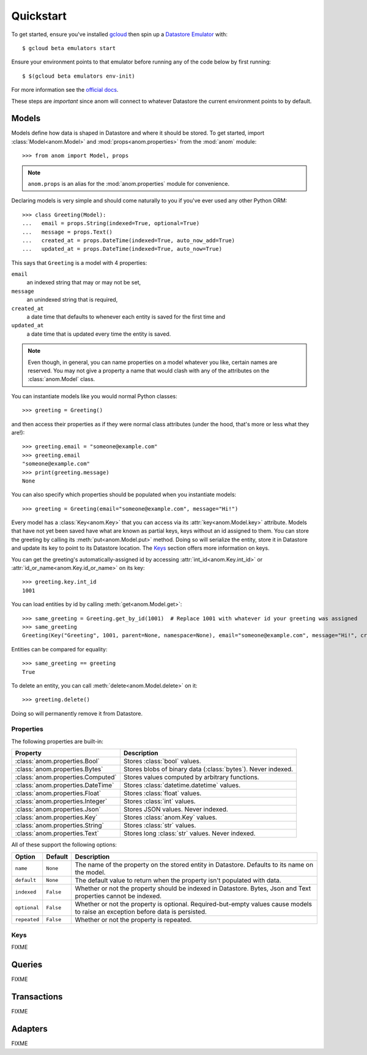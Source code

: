 Quickstart
==========

To get started, ensure you've installed `gcloud`_ then spin up a
`Datastore Emulator`_ with::

  $ gcloud beta emulators start

Ensure your environment points to that emulator before running any of
the code below by first running::

  $ $(gcloud beta emulators env-init)

For more information see the `official docs`_.

These steps are *important* since anom will connect to whatever
Datastore the current environment points to by default.

.. _gcloud: https://cloud.google.com/sdk/
.. _official docs:
.. _Datastore Emulator: https://cloud.google.com/datastore/docs/tools/datastore-emulator


Models
------

Models define how data is shaped in Datastore and where it should be
stored.  To get started, import :class:`Model<anom.Model>` and
:mod:`props<anom.properties>` from the :mod:`anom` module::

  >>> from anom import Model, props

.. note::

   ``anom.props`` is an alias for the :mod:`anom.properties` module
   for convenience.

Declaring models is very simple and should come naturally to you if
you've ever used any other Python ORM::

  >>> class Greeting(Model):
  ...   email = props.String(indexed=True, optional=True)
  ...   message = props.Text()
  ...   created_at = props.DateTime(indexed=True, auto_now_add=True)
  ...   updated_at = props.DateTime(indexed=True, auto_now=True)

This says that ``Greeting`` is a model with 4 properties:

``email``
  an indexed string that may or may not be set,

``message``
  an unindexed string that is required,

``created_at``
  a date time that defaults to whenever each entity is
  saved for the first time and

``updated_at``
  a date time that is updated every time the entity is
  saved.

.. note::

   Even though, in general, you can name properties on a model
   whatever you like, certain names are reserved.  You may not give a
   property a name that would clash with any of the attributes on the
   :class:`anom.Model` class.

You can instantiate models like you would normal Python classes::

  >>> greeting = Greeting()

and then access their properties as if they were normal class
attributes (under the hood, that's more or less what they are!)::

  >>> greeting.email = "someone@example.com"
  >>> greeting.email
  "someone@example.com"
  >>> print(greeting.message)
  None

You can also specify which properties should be populated when you
instantiate models::

  >>> greeting = Greeting(email="someone@example.com", message="Hi!")

Every model has a :class:`Key<anom.Key>` that you can access via
its :attr:`key<anom.Model.key>` attribute. Models that have not yet
been saved have what are known as partial keys, keys without an id
assigned to them. You can store the greeting by calling its
:meth:`put<anom.Model.put>` method. Doing so will serialize the
entity, store it in Datastore and update its key to point to its
Datastore location.  The Keys_ section offers more information on
keys.

You can get the greeting's automatically-assigned id by accessing
:attr:`int_id<anom.Key.int_id>` or :attr:`id_or_name<anom.Key.id_or_name>`
on its key::

  >>> greeting.key.int_id
  1001

You can load entities by id by calling :meth:`get<anom.Model.get>`::

  >>> same_greeting = Greeting.get_by_id(1001)  # Replace 1001 with whatever id your greeting was assigned
  >>> same_greeting
  Greeting(Key("Greeting", 1001, parent=None, namespace=None), email="someone@example.com", message="Hi!", created_at=..., updated_at=...)

Entities can be compared for equality::

  >>> same_greeting == greeting
  True

To delete an entity, you can call :meth:`delete<anom.Model.delete>` on it::

  >>> greeting.delete()

Doing so will permanently remove it from Datastore.


Properties
^^^^^^^^^^

The following properties are built-in:

=================================  ============================================================
Property                              Description
=================================  ============================================================
:class:`anom.properties.Bool`      Stores :class:`bool` values.
:class:`anom.properties.Bytes`     Stores blobs of binary data (:class:`bytes`). Never indexed.
:class:`anom.properties.Computed`  Stores values computed by arbitrary functions.
:class:`anom.properties.DateTime`  Stores :class:`datetime.datetime` values.
:class:`anom.properties.Float`     Stores :class:`float` values.
:class:`anom.properties.Integer`   Stores :class:`int` values.
:class:`anom.properties.Json`      Stores JSON values. Never indexed.
:class:`anom.properties.Key`       Stores :class:`anom.Key` values.
:class:`anom.properties.String`    Stores :class:`str` values.
:class:`anom.properties.Text`      Stores long :class:`str` values. Never indexed.
=================================  ============================================================

All of these support the following options:

============  =========  ===============================================================================================================================
Option        Default    Description
============  =========  ===============================================================================================================================
``name``      ``None``   The name of the property on the stored entity in Datastore. Defaults to its name on the model.
``default``   ``None``   The default value to return when the property isn't populated with data.
``indexed``   ``False``  Whether or not the property should be indexed in Datastore. Bytes, Json and Text properties cannot be indexed.
``optional``  ``False``  Whether or not the property is optional. Required-but-empty values cause models to raise an exception before data is persisted.
``repeated``  ``False``  Whether or not the property is repeated.
============  =========  ===============================================================================================================================

Keys
^^^^

FIXME


Queries
-------

FIXME


Transactions
------------

FIXME


Adapters
--------

FIXME

